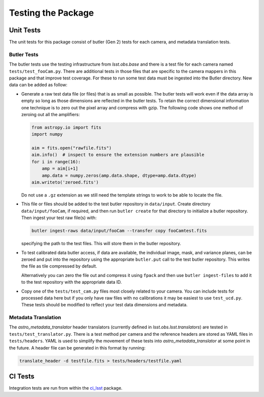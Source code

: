 .. _obs_lsst_testing:

Testing the Package
===================

Unit Tests
----------

The unit tests for this package consist of butler (Gen 2) tests for each camera, and metadata translation tests.

Butler Tests
^^^^^^^^^^^^

The butler tests use the testing infrastructure from `lsst.obs.base` and there is a test file for each camera named ``tests/test_fooCam.py``.
There are additional tests in those files that are specific to the camera mappers in this package and that improve test coverage.
For these to run some test data must be ingested into the Butler directory.
New data can be added as follow:

-  Generate a raw test data file (or files) that is as small as possible.
   The butler tests will work even if the data array is empty so long as those
   dimensions are reflected in the butler tests. To retain the correct
   dimensional information one technique is to zero out the pixel array and
   compress with gzip.  The following code shows one method of zeroing out all
   the amplifiers:

   .. code-block:: python

      from astropy.io import fits
      import numpy

      aim = fits.open("rawfile.fits")
      aim.info()  # inspect to ensure the extension numbers are plausible
      for i in range(16):
          amp = aim[i+1]
          amp.data = numpy.zeros(amp.data.shape, dtype=amp.data.dtype)
      aim.writeto('zeroed.fits')

   Do not use a ``.gz`` extension as we still need the
   template strings to work to be able to locate the file.

-  This file or files
   should be added to the test butler repository in ``data/input``. Create
   directory ``data/input/fooCam``, if required, and then run ``butler create`` for that directory to initialize a butler repository.
   Then ingest your test raw file(s) with:

   .. code-block:: bash

      butler ingest-raws data/input/fooCam --transfer copy fooCamtest.fits

   specifying the path to the test files. This will store them in the butler
   repository.
-  To test calibrated data butler access, if data are available,
   the individual image, mask, and variance planes, can be zeroed and put into
   the repository using the appropriate ``butler.put`` call to the test
   butler repository. This writes the file as tile compressed by default.

   Alternatively you can zero the file out and compress it using ``fpack`` and
   then use ``butler ingest-files`` to add it to the test repository with
   the appropriate data ID.

-  Copy one of the ``tests/test_cam.py`` files most closely related to your
   camera.  You can include tests for processed data here but if you only
   have raw files with no calibrations it may be easiest to use
   ``test_ucd.py``.  These tests should be modified to reflect your test
   data dimensions and metadata.

Metadata Translation
^^^^^^^^^^^^^^^^^^^^

The `astro_metadata_translator` header translators (currently defined in `lsst.obs.lsst.translators`) are tested in ``tests/test_translator.py``.
There is a test method per camera and the reference headers are stored as YAML files in ``tests/headers``.
YAML is used to simplify the movement of these tests into `astro_metadata_translator` at some point in the future.
A header file can be generated in this format by running:

.. code-block:: bash

   translate_header -d testfile.fits > tests/headers/testfile.yaml


CI Tests
--------

Integration tests are run from within the `ci_lsst <https://github.com/lsst-dm/ci_lsst>`_ package.
